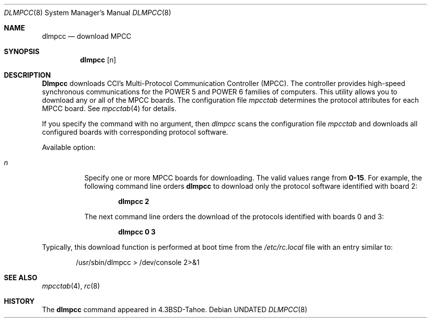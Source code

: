 .\" Copyright (c) 1987, 1991, 1991 The Regents of the University of California.
.\" All rights reserved.
.\"
.\" This code is derived from software contributed to Berkeley by
.\" Computer Consoles Inc.
.\"
.\"	%sccs.include.redist.roff%
.\"
.\"     @(#)dlmpcc.8	6.6 (Berkeley) 5/10/91
.\"
.Dd 
.Dt DLMPCC 8
.Os
.Sh NAME
.Nm dlmpcc
.Nd download
.Tn MPCC
.Sh SYNOPSIS
.Nm dlmpcc
.Op n
.Sh DESCRIPTION
.Nm Dlmpcc
downloads
.Tn CCI's
Multi-Protocol
Communication Controller
.Pq Tn MPCC .
The controller provides high-speed
synchronous communications for the
.Tn POWER
5 and
.Tn POWER
6 families of computers.
This utility allows you to 
download any or all of the
.Tn MPCC
boards.
The configuration file
.Pa mpcctab
determines
the protocol attributes for each
.Tn MPCC
board. See
.Xr mpcctab 4
for details. 
.Pp
If you specify the command with no argument, then
.Xr dlmpcc
scans the configuration file
.Pa mpcctab
and downloads all configured boards
with corresponding protocol software.
.Pp
Available option:
.Pp
.Bl -tag -width Ds
.It Ar n
Specify one or
more
.Tn MPCC
boards for downloading. The valid values range from
.Sy 0-15 .
For example, the following command line orders
.Nm dlmpcc
to download only the protocol software identified with board 2:
.Pp
.Dl dlmpcc  2
.Pp
The next command line orders the download of the protocols identified with
boards 0 and 3: 
.Pp
.Dl dlmpcc  0  3
.El
.Pp
Typically, this download function is performed at boot time from the
.Pa /etc/rc.local
file with an entry similar to:
.Bd -literal -offset indent
/usr/sbin/dlmpcc > /dev/console 2>&1
.Ed
.Sh SEE ALSO
.Xr mpcctab 4 ,
.Xr rc 8
.Sh HISTORY
The
.Nm
command appeared in
.Bx 4.3 tahoe .

